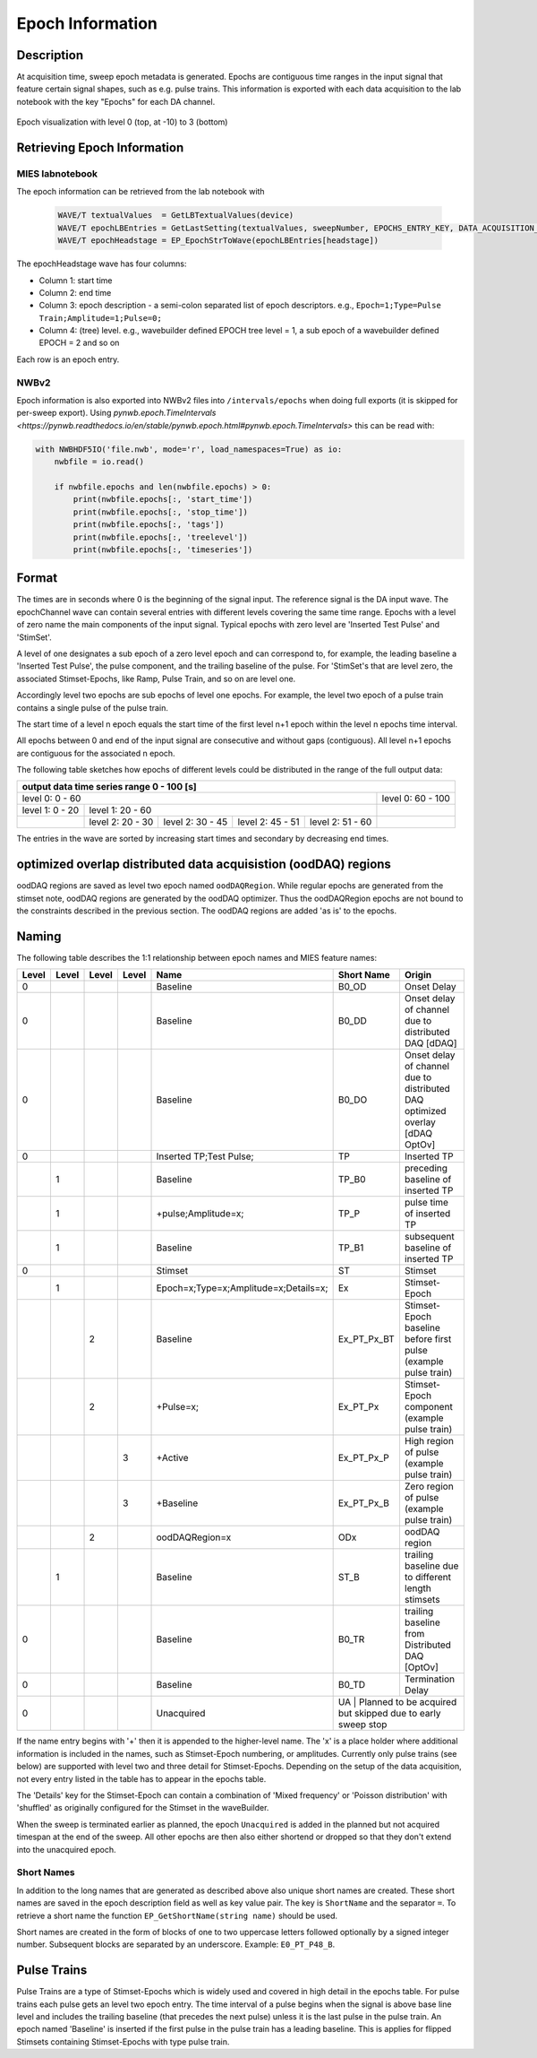 .. _epoch_information_doc:

=================
Epoch Information
=================

Description
-----------

At acquisition time, sweep epoch metadata is generated.
Epochs are contiguous time ranges in the input signal that feature certain signal shapes, such as e.g. pulse trains.
This information is exported with each data acquisition to the lab notebook with the key "Epochs" for each DA channel.

.. _Figure Epoch Visualization:

.. figure:: svg/epoch-visualization.svg
   :align: center

   Epoch visualization with level 0 (top, at -10) to 3 (bottom)

.. Graph recreation:
.. 1HS, Stimset: PulseTrain_200Hz, no inserted TP
.. Commands:
.. Open Databrowser
.. Enable Only DAC
.. DC_AddDebugTracesForEpochs()
.. SetAxis bottom 490,550

Retrieving Epoch Information
----------------------------

MIES labnotebook
~~~~~~~~~~~~~~~~

The epoch information can be retrieved from the lab notebook with

 .. code-block:: igorpro

    WAVE/T textualValues  = GetLBTextualValues(device)
    WAVE/T epochLBEntries = GetLastSetting(textualValues, sweepNumber, EPOCHS_ENTRY_KEY, DATA_ACQUISITION_MODE)
    WAVE/T epochHeadstage = EP_EpochStrToWave(epochLBEntries[headstage])

The epochHeadstage wave has four columns:

- Column 1: start time
- Column 2: end time
- Column 3: epoch description - a semi-colon separated list of epoch descriptors. e.g., ``Epoch=1;Type=Pulse Train;Amplitude=1;Pulse=0;``
- Column 4: (tree) level. e.g., wavebuilder defined EPOCH tree level = 1, a sub epoch of a wavebuilder defined EPOCH = 2 and so on

Each row is an epoch entry.

NWBv2
~~~~~

Epoch information is also exported into NWBv2 files into ``/intervals/epochs``
when doing full exports (it is skipped for per-sweep export). Using
`pynwb.epoch.TimeIntervals <https://pynwb.readthedocs.io/en/stable/pynwb.epoch.html#pynwb.epoch.TimeIntervals>`
this can be read with:

.. code-block:: python

    with NWBHDF5IO('file.nwb', mode='r', load_namespaces=True) as io:
        nwbfile = io.read()

        if nwbfile.epochs and len(nwbfile.epochs) > 0:
            print(nwbfile.epochs[:, 'start_time'])
            print(nwbfile.epochs[:, 'stop_time'])
            print(nwbfile.epochs[:, 'tags'])
            print(nwbfile.epochs[:, 'treelevel'])
            print(nwbfile.epochs[:, 'timeseries'])

Format
------

The times are in seconds where 0 is the beginning of the signal input. The reference signal is the DA input wave.
The epochChannel wave can contain several entries with different levels covering the same time range.
Epochs with a level of zero name the main components of the input signal.
Typical epochs with zero level are 'Inserted Test Pulse' and 'StimSet'.

A level of one designates a sub epoch of a zero level epoch and can correspond to, for example, the leading baseline a
'Inserted Test Pulse', the pulse component, and the trailing baseline of the pulse. For 'StimSet's that are level zero, the associated
Stimset-Epochs, like Ramp, Pulse Train, and so on are level one.

Accordingly level two epochs are sub epochs of level one epochs. For example, the level two epoch of a pulse train
contains a single pulse of the pulse train.

The start time of a level n epoch equals the start time of the first level n+1 epoch within the level n epochs time interval.

All epochs between 0 and end of the input signal are consecutive and without gaps (contiguous).
All level n+1 epochs are contiguous for the associated n epoch.

The following table sketches how epochs of different levels could be distributed in the range of the full output data:

+-------------------------------------------------------------------------------------------------------------------------+
|                                         output data time series range   0 - 100 [s]                                     |
+===============================================================================================+=========================+
|                              level 0: 0 - 60                                                  |level 0: 60 - 100        |
+-----------------------+-----------------------------------------------------------------------+-------------------------+
|level 1: 0 - 20        |level 1: 20 - 60                                                       |                         |
+-----------------------+-----------------+-----------------+-----------------+-----------------+-------------------------+
|                       |level 2:  20 - 30|level 2:  30 - 45|level 2:  45 - 51|level 2:  51 - 60|                         |
+-----------------------+-----------------+-----------------+-----------------+-----------------+-------------------------+

The entries in the wave are sorted by increasing start times and secondary by decreasing end times.

optimized overlap distributed data acquisistion (oodDAQ) regions
----------------------------------------------------------------

oodDAQ regions are saved as level two epoch named ``oodDAQRegion``. While regular epochs are generated from the
stimset note, oodDAQ regions are generated by the oodDAQ optimizer. Thus the oodDAQRegion epochs are not bound to the
constraints described in the previous section.
The oodDAQ regions are added 'as is' to the epochs.

Naming
------

The following table describes the 1:1 relationship between epoch names and MIES feature names:

+-------+-------+-------+-------+---------------------------------------+-------------+------------------------------------------------------------------------------+
| Level | Level | Level | Level | Name                                  | Short Name  | Origin                                                                       |
+=======+=======+=======+=======+=======================================+=============+==============================================================================+
|   0   |       |       |       | Baseline                              | B0_OD       | Onset Delay                                                                  |
+-------+-------+-------+-------+---------------------------------------+-------------+------------------------------------------------------------------------------+
|   0   |       |       |       | Baseline                              | B0_DD       | Onset delay of channel due to distributed DAQ [dDAQ]                         |
+-------+-------+-------+-------+---------------------------------------+-------------+------------------------------------------------------------------------------+
|   0   |       |       |       | Baseline                              | B0_DO       | Onset delay of channel due to distributed DAQ optimized overlay [dDAQ OptOv] |
+-------+-------+-------+-------+---------------------------------------+-------------+------------------------------------------------------------------------------+
|   0   |       |       |       | Inserted TP;Test Pulse;               | TP          | Inserted TP                                                                  |
+-------+-------+-------+-------+---------------------------------------+-------------+------------------------------------------------------------------------------+
|       |   1   |       |       | Baseline                              | TP_B0       | preceding baseline of inserted TP                                            |
+-------+-------+-------+-------+---------------------------------------+-------------+------------------------------------------------------------------------------+
|       |   1   |       |       | +pulse;Amplitude=x;                   | TP_P        | pulse time of inserted TP                                                    |
+-------+-------+-------+-------+---------------------------------------+-------------+------------------------------------------------------------------------------+
|       |   1   |       |       | Baseline                              | TP_B1       |subsequent baseline of inserted TP                                            |
+-------+-------+-------+-------+---------------------------------------+-------------+------------------------------------------------------------------------------+
|   0   |       |       |       | Stimset                               | ST          | Stimset                                                                      |
+-------+-------+-------+-------+---------------------------------------+-------------+------------------------------------------------------------------------------+
|       |   1   |       |       | Epoch=x;Type=x;Amplitude=x;Details=x; | Ex          | Stimset-Epoch                                                                |
+-------+-------+-------+-------+---------------------------------------+-------------+------------------------------------------------------------------------------+
|       |       |   2   |       | Baseline                              | Ex_PT_Px_BT | Stimset-Epoch baseline before first pulse (example pulse train)              |
+-------+-------+-------+-------+---------------------------------------+-------------+------------------------------------------------------------------------------+
|       |       |   2   |       | +Pulse=x;                             | Ex_PT_Px    | Stimset-Epoch component (example pulse train)                                |
+-------+-------+-------+-------+---------------------------------------+-------------+------------------------------------------------------------------------------+
|       |       |       |   3   | +Active                               | Ex_PT_Px_P  | High region of pulse  (example pulse train)                                  |
+-------+-------+-------+-------+---------------------------------------+-------------+------------------------------------------------------------------------------+
|       |       |       |   3   | +Baseline                             | Ex_PT_Px_B  | Zero region of pulse  (example pulse train)                                  |
+-------+-------+-------+-------+---------------------------------------+-------------+------------------------------------------------------------------------------+
|       |       |   2   |       | oodDAQRegion=x                        | ODx         | oodDAQ region                                                                |
+-------+-------+-------+-------+---------------------------------------+-------------+------------------------------------------------------------------------------+
|       |   1   |       |       | Baseline                              | ST_B        | trailing baseline due to different length stimsets                           |
+-------+-------+-------+-------+---------------------------------------+-------------+------------------------------------------------------------------------------+
|   0   |       |       |       | Baseline                              | B0_TR       | trailing baseline from Distributed DAQ [OptOv]                               |
+-------+-------+-------+-------+---------------------------------------+-------------+------------------------------------------------------------------------------+
|   0   |       |       |       | Baseline                              | B0_TD       | Termination Delay                                                            |
+-------+-------+-------+-------+---------------------------------------+-------------+------------------------------------------------------------------------------+
|   0   |       |       |       | Unacquired                            | UA          | Planned to be acquired but skipped due to early sweep stop                   |
+-------+-------+-------+-------+---------------------------------------+--------------------------------------------------------------------------------------------+

If the name entry begins with '+' then it is appended to the higher-level name. The 'x' is a place holder where
additional information is included in the names, such as Stimset-Epoch numbering, or amplitudes. Currently only pulse
trains (see below) are supported with level two and three detail for Stimset-Epochs. Depending on the setup of the data
acquisition, not every entry listed in the table has to appear in the epochs table.

The 'Details' key for the Stimset-Epoch can contain a combination of 'Mixed frequency' or 'Poisson distribution' with
'shuffled' as originally configured for the Stimset in the waveBuilder.

When the sweep is terminated earlier as planned, the epoch ``Unacquired`` is added in the planned but not acquired
timespan at the end of the sweep. All other epochs are then also either shortend or dropped so that they don't extend
into the unacquired epoch.

Short Names
~~~~~~~~~~~

In addition to the long names that are generated as described above also unique short names are created. These short names are saved
in the epoch description field as well as key value pair. The key is ``ShortName`` and the separator ``=``. To retrieve a short name
the function ``EP_GetShortName(string name)`` should be used.

Short names are created in the form of blocks of one to two uppercase letters followed optionally by a signed integer number.
Subsequent blocks are separated by an underscore. Example: ``E0_PT_P48_B``.

Pulse Trains
------------

Pulse Trains are a type of Stimset-Epochs which is widely used and covered in high detail in the epochs table. For pulse
trains each pulse gets an level two epoch entry. The time interval of a pulse begins when the signal is above base line
level and includes the trailing baseline (that precedes the next pulse) unless it is the last pulse in the pulse train.
An epoch named 'Baseline' is inserted if the first pulse in the pulse train has a leading baseline. This is applies for
flipped Stimsets containing Stimset-Epochs with type pulse train.

